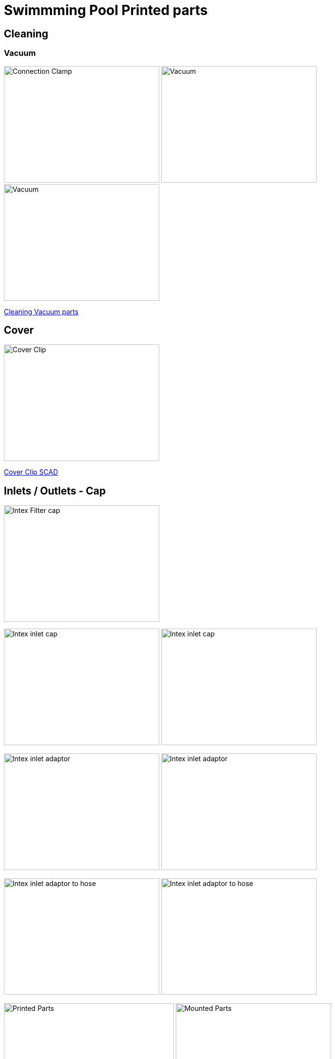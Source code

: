 
= Swimmming Pool Printed parts

== Cleaning

=== Vacuum

image:{rootdir}/models/swimming-pool-intex/cleaning-vacuum/intex-stand-connection-clamp.png[Connection Clamp, 320, 240] image:{rootdir}/models/swimming-pool-intex/cleaning-vacuum/cleaning-vacuum.png[Vacuum, 320, 240] image:{rootdir}/models/swimming-pool-intex/cleaning-vacuum/cleaning-vacuum-square.png[Vacuum, 320, 240]

link:{giturl}/models/swimming-pool-intex/cleaning-vacuum/cleaning-vacuum-parts.scad[Cleaning Vacuum parts]

== Cover

image:{rootdir}/models/swimming-pool-intex/cover-clip/cover-clip.png[Cover Clip, 320, 240]

link:{giturl}/models/swimming-pool-intex/cover-clip/cover-clip.scad[Cover Clip SCAD]

== Inlets / Outlets - Cap

image:{rootdir}/models/swimming-pool-intex/intex-inlets-outlets/intex-inlets-outlets-filter-cap.png[Intex Filter cap, 320,240]

image:{rootdir}/models/swimming-pool-intex/intex-inlets-outlets/intex-inlet-cap-bottom.png[Intex inlet cap, 320,240] image:{rootdir}/models/swimming-pool-intex/intex-inlets-outlets/intex-inlet-cap-top.png[Intex inlet cap, 320,240]

image:{rootdir}/models/swimming-pool-intex/intex-inlets-outlets/intex-inlet-adaptor-bottom.png[Intex inlet adaptor, 320,240] image:{rootdir}/models/swimming-pool-intex/intex-inlets-outlets/intex-inlet-adaptor-top.png[Intex inlet adaptor, 320,240]

image:{rootdir}/models/swimming-pool-intex/intex-inlets-outlets/intex-inlet-adaptor-hose-plug-bottom.png[Intex inlet adaptor to hose, 320,240] image:{rootdir}/models/swimming-pool-intex/intex-inlets-outlets/intex-inlet-adaptor-hose-plug-top.png[Intex inlet adaptor to hose, 320,240]

image:{rootdir}/models/swimming-pool-intex/intex-inlets-outlets/intex-inlet-parts-hose.jpg[Printed Parts, 350,240] image:{rootdir}/models/swimming-pool-intex/intex-inlets-outlets/intex-inlet-adaptor-hose.jpg[Mounted Parts, 320,240]

image:{rootdir}/models/swimming-pool-intex/intex-inlets-outlets/intex-outlet-adaptor-65.png[Intex Outlet with angle 65, 320,240] image:{rootdir}/models/swimming-pool-intex/intex-inlets-outlets/intex-outlet-adaptor-90.png[Intex Outlet with angle 90, 320,240] image:{rootdir}/models/swimming-pool-intex/intex-inlets-outlets//intex-inlet-plug-38mm.png[Intex Inlet/Outlet 38mm plug, 320,240]

link:{giturl}/models/swimming-pool-intex/intex-inlets-outlets/intex-inlets-outlets.scad[Intex inlets/outlets]

== Resources

Here are few ressources which inspired for above designs:

* Adopted:
** link:https://www.thingiverse.com/thing:14028[Water Hose Connector]

* Ideas to adapt/fix:
** link:https://www.thingiverse.com/thing:3693994[Filter Idea (no scad)]
** Inlets (vacuum)
*** link:https://www.thingiverse.com/thing:1649784[Vacuum cleaner (scad tested)]
*** link:https://www.thingiverse.com/thing:380387[Vacuum cleaner (scad)]
*** link:https://www.thingiverse.com/thing:25638[Vacuum cleaner (scad)]
*** link:https://www.thingiverse.com/thing:1693957[Inlet cap (scad)]
*** link:https://www.thingiverse.com/thing:1664056[Vacuum cleaner (no scad)]
** outlets
*** link:https://www.thingiverse.com/thing:2430487[Outlet adapter (scad)]
*** link:https://www.thingiverse.com/thing:2425707[Outlet bender (scad)]

* Heating:
** link:https://www.bricozone.be/t/chauffage-solaire-artisanal.40148/[Heating forum]
** link:https://www.azialo.com/53-chauffage-solaire-intex-6941057402031.html[Produit # Tapis solaire]
** link:https://www.youtube.com/watch?v=IkDO8QjJ394[Produit # Tapis solaire]
** link:https://fr.aliexpress.com/item/33060174388.html[Tuyau noir]
** link:https://www.amazon.fr/12m-32mm-flottant-sections-pr%C3%A9form%C3%A9es/dp/B00LA7GJR0[Tuyau noir]
** link:https://www.manomano.fr/p/25m-tuyau-de-bassin-spirale-19-mm-3-4-noir-tuyau-daspiration-koi-bassin-3468245[Tuyau noir]